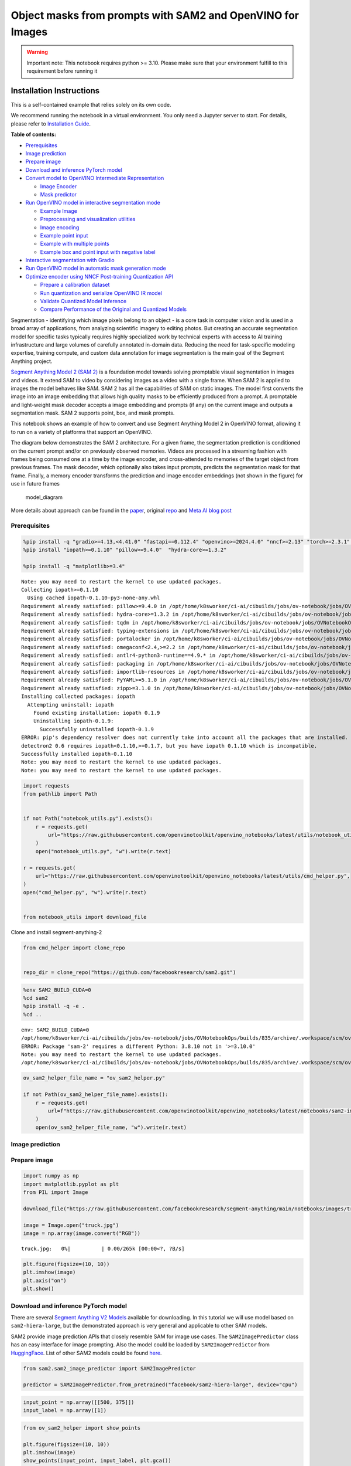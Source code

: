 Object masks from prompts with SAM2 and OpenVINO for Images
===========================================================

.. warning::

   Important note: This notebook requires python >= 3.10. Please make
   sure that your environment fulfill to this requirement before running
   it

Installation Instructions
~~~~~~~~~~~~~~~~~~~~~~~~~

This is a self-contained example that relies solely on its own code.

We recommend running the notebook in a virtual environment. You only
need a Jupyter server to start. For details, please refer to
`Installation
Guide <https://github.com/openvinotoolkit/openvino_notebooks/blob/latest/README.md#-installation-guide>`__.


**Table of contents:**


-  `Prerequisites <#prerequisites>`__
-  `Image prediction <#image-prediction>`__
-  `Prepare image <#prepare-image>`__
-  `Download and inference PyTorch
   model <#download-and-inference-pytorch-model>`__
-  `Convert model to OpenVINO Intermediate
   Representation <#convert-model-to-openvino-intermediate-representation>`__

   -  `Image Encoder <#image-encoder>`__
   -  `Mask predictor <#mask-predictor>`__

-  `Run OpenVINO model in interactive segmentation
   mode <#run-openvino-model-in-interactive-segmentation-mode>`__

   -  `Example Image <#example-image>`__
   -  `Preprocessing and visualization
      utilities <#preprocessing-and-visualization-utilities>`__
   -  `Image encoding <#image-encoding>`__
   -  `Example point input <#example-point-input>`__
   -  `Example with multiple points <#example-with-multiple-points>`__
   -  `Example box and point input with negative
      label <#example-box-and-point-input-with-negative-label>`__

-  `Interactive segmentation with
   Gradio <#interactive-segmentation-with-gradio>`__
-  `Run OpenVINO model in automatic mask generation
   mode <#run-openvino-model-in-automatic-mask-generation-mode>`__
-  `Optimize encoder using NNCF Post-training Quantization
   API <#optimize-encoder-using-nncf-post-training-quantization-api>`__

   -  `Prepare a calibration dataset <#prepare-a-calibration-dataset>`__
   -  `Run quantization and serialize OpenVINO IR
      model <#run-quantization-and-serialize-openvino-ir-model>`__
   -  `Validate Quantized Model
      Inference <#validate-quantized-model-inference>`__
   -  `Compare Performance of the Original and Quantized
      Models <#compare-performance-of-the-original-and-quantized-models>`__

Segmentation - identifying which image pixels belong to an object - is a
core task in computer vision and is used in a broad array of
applications, from analyzing scientific imagery to editing photos. But
creating an accurate segmentation model for specific tasks typically
requires highly specialized work by technical experts with access to AI
training infrastructure and large volumes of carefully annotated
in-domain data. Reducing the need for task-specific modeling expertise,
training compute, and custom data annotation for image segmentation is
the main goal of the Segment Anything project.

`Segment Anything Model 2 (SAM 2) <https://segment-anything.com/>`__ is
a foundation model towards solving promptable visual segmentation in
images and videos. It extend SAM to video by considering images as a
video with a single frame. When SAM 2 is applied to images the model
behaves like SAM. SAM 2 has all the capabilities of SAM on static
images. The model first converts the image into an image embedding that
allows high quality masks to be efficiently produced from a prompt. A
promptable and light-weight mask decoder accepts a image embedding and
prompts (if any) on the current image and outputs a segmentation mask.
SAM 2 supports point, box, and mask prompts.

This notebook shows an example of how to convert and use Segment
Anything Model 2 in OpenVINO format, allowing it to run on a variety of
platforms that support an OpenVINO.

The diagram below demonstrates the SAM 2 architecture. For a given
frame, the segmentation prediction is conditioned on the current prompt
and/or on previously observed memories. Videos are processed in a
streaming fashion with frames being consumed one at a time by the image
encoder, and cross-attended to memories of the target object from
previous frames. The mask decoder, which optionally also takes input
prompts, predicts the segmentation mask for that frame. Finally, a
memory encoder transforms the prediction and image encoder embeddings
(not shown in the figure) for use in future frames

.. figure:: https://raw.githubusercontent.com/facebookresearch/segment-anything-2/main/assets/model_diagram.png
   :alt: model_diagram

   model_diagram

More details about approach can be found in the
`paper <https://ai.meta.com/research/publications/sam-2-segment-anything-in-images-and-videos/>`__,
original
`repo <https://github.com/facebookresearch/segment-anything-2>`__ and
`Meta AI blog post <https://ai.meta.com/blog/segment-anything-2/>`__

Prerequisites
-------------



.. code:: ipython3

    %pip install -q "gradio>=4.13,<4.41.0" "fastapi==0.112.4" "openvino>=2024.4.0" "nncf>=2.13" "torch>=2.3.1" "torchvision>=0.18.1" opencv-python tqdm numpy  --extra-index-url https://download.pytorch.org/whl/cpu
    %pip install "iopath>=0.1.10" "pillow>=9.4.0"  "hydra-core>=1.3.2"

    %pip install -q "matplotlib>=3.4"


.. parsed-literal::

    Note: you may need to restart the kernel to use updated packages.
    Collecting iopath>=0.1.10
      Using cached iopath-0.1.10-py3-none-any.whl
    Requirement already satisfied: pillow>=9.4.0 in /opt/home/k8sworker/ci-ai/cibuilds/jobs/ov-notebook/jobs/OVNotebookOps/builds/835/archive/.workspace/scm/ov-notebook/.venv/lib/python3.8/site-packages (10.4.0)
    Requirement already satisfied: hydra-core>=1.3.2 in /opt/home/k8sworker/ci-ai/cibuilds/jobs/ov-notebook/jobs/OVNotebookOps/builds/835/archive/.workspace/scm/ov-notebook/.venv/lib/python3.8/site-packages (1.3.2)
    Requirement already satisfied: tqdm in /opt/home/k8sworker/ci-ai/cibuilds/jobs/ov-notebook/jobs/OVNotebookOps/builds/835/archive/.workspace/scm/ov-notebook/.venv/lib/python3.8/site-packages (from iopath>=0.1.10) (4.67.1)
    Requirement already satisfied: typing-extensions in /opt/home/k8sworker/ci-ai/cibuilds/jobs/ov-notebook/jobs/OVNotebookOps/builds/835/archive/.workspace/scm/ov-notebook/.venv/lib/python3.8/site-packages (from iopath>=0.1.10) (4.12.2)
    Requirement already satisfied: portalocker in /opt/home/k8sworker/ci-ai/cibuilds/jobs/ov-notebook/jobs/OVNotebookOps/builds/835/archive/.workspace/scm/ov-notebook/.venv/lib/python3.8/site-packages (from iopath>=0.1.10) (3.0.0)
    Requirement already satisfied: omegaconf<2.4,>=2.2 in /opt/home/k8sworker/ci-ai/cibuilds/jobs/ov-notebook/jobs/OVNotebookOps/builds/835/archive/.workspace/scm/ov-notebook/.venv/lib/python3.8/site-packages (from hydra-core>=1.3.2) (2.3.0)
    Requirement already satisfied: antlr4-python3-runtime==4.9.* in /opt/home/k8sworker/ci-ai/cibuilds/jobs/ov-notebook/jobs/OVNotebookOps/builds/835/archive/.workspace/scm/ov-notebook/.venv/lib/python3.8/site-packages (from hydra-core>=1.3.2) (4.9.3)
    Requirement already satisfied: packaging in /opt/home/k8sworker/ci-ai/cibuilds/jobs/ov-notebook/jobs/OVNotebookOps/builds/835/archive/.workspace/scm/ov-notebook/.venv/lib/python3.8/site-packages (from hydra-core>=1.3.2) (24.2)
    Requirement already satisfied: importlib-resources in /opt/home/k8sworker/ci-ai/cibuilds/jobs/ov-notebook/jobs/OVNotebookOps/builds/835/archive/.workspace/scm/ov-notebook/.venv/lib/python3.8/site-packages (from hydra-core>=1.3.2) (6.4.5)
    Requirement already satisfied: PyYAML>=5.1.0 in /opt/home/k8sworker/ci-ai/cibuilds/jobs/ov-notebook/jobs/OVNotebookOps/builds/835/archive/.workspace/scm/ov-notebook/.venv/lib/python3.8/site-packages (from omegaconf<2.4,>=2.2->hydra-core>=1.3.2) (6.0.2)
    Requirement already satisfied: zipp>=3.1.0 in /opt/home/k8sworker/ci-ai/cibuilds/jobs/ov-notebook/jobs/OVNotebookOps/builds/835/archive/.workspace/scm/ov-notebook/.venv/lib/python3.8/site-packages (from importlib-resources->hydra-core>=1.3.2) (3.20.2)
    Installing collected packages: iopath
      Attempting uninstall: iopath
        Found existing installation: iopath 0.1.9
        Uninstalling iopath-0.1.9:
          Successfully uninstalled iopath-0.1.9
    ERROR: pip's dependency resolver does not currently take into account all the packages that are installed. This behaviour is the source of the following dependency conflicts.
    detectron2 0.6 requires iopath<0.1.10,>=0.1.7, but you have iopath 0.1.10 which is incompatible.
    Successfully installed iopath-0.1.10
    Note: you may need to restart the kernel to use updated packages.
    Note: you may need to restart the kernel to use updated packages.


.. code:: ipython3

    import requests
    from pathlib import Path


    if not Path("notebook_utils.py").exists():
        r = requests.get(
            url="https://raw.githubusercontent.com/openvinotoolkit/openvino_notebooks/latest/utils/notebook_utils.py",
        )
        open("notebook_utils.py", "w").write(r.text)

    r = requests.get(
        url="https://raw.githubusercontent.com/openvinotoolkit/openvino_notebooks/latest/utils/cmd_helper.py",
    )
    open("cmd_helper.py", "w").write(r.text)


    from notebook_utils import download_file

Clone and install segment-anything-2

.. code:: ipython3

    from cmd_helper import clone_repo


    repo_dir = clone_repo("https://github.com/facebookresearch/sam2.git")

.. code:: ipython3

    %env SAM2_BUILD_CUDA=0
    %cd sam2
    %pip install -q -e .
    %cd ..


.. parsed-literal::

    env: SAM2_BUILD_CUDA=0
    /opt/home/k8sworker/ci-ai/cibuilds/jobs/ov-notebook/jobs/OVNotebookOps/builds/835/archive/.workspace/scm/ov-notebook/notebooks/sam2-image-segmentation/sam2
    ERROR: Package 'sam-2' requires a different Python: 3.8.10 not in '>=3.10.0'
    Note: you may need to restart the kernel to use updated packages.
    /opt/home/k8sworker/ci-ai/cibuilds/jobs/ov-notebook/jobs/OVNotebookOps/builds/835/archive/.workspace/scm/ov-notebook/notebooks/sam2-image-segmentation


.. code:: ipython3

    ov_sam2_helper_file_name = "ov_sam2_helper.py"

    if not Path(ov_sam2_helper_file_name).exists():
        r = requests.get(
            url=f"https://raw.githubusercontent.com/openvinotoolkit/openvino_notebooks/latest/notebooks/sam2-image-segmentation/{ov_sam2_helper_file_name}",
        )
        open(ov_sam2_helper_file_name, "w").write(r.text)

Image prediction
----------------



Prepare image
-------------



.. code:: ipython3

    import numpy as np
    import matplotlib.pyplot as plt
    from PIL import Image

    download_file("https://raw.githubusercontent.com/facebookresearch/segment-anything/main/notebooks/images/truck.jpg")

    image = Image.open("truck.jpg")
    image = np.array(image.convert("RGB"))



.. parsed-literal::

    truck.jpg:   0%|          | 0.00/265k [00:00<?, ?B/s]


.. code:: ipython3

    plt.figure(figsize=(10, 10))
    plt.imshow(image)
    plt.axis("on")
    plt.show()



.. image:: segment-anything-2-image-with-output_files/segment-anything-2-image-with-output_12_0.png


Download and inference PyTorch model
------------------------------------



There are several `Segment Anything V2
Models <https://github.com/facebookresearch/segment-anything-2?tab=readme-ov-file#model-description>`__
available for downloading. In this tutorial we will use model based on
``sam2-hiera-large``, but the demonstrated approach is very general and
applicable to other SAM models.

SAM2 provide image prediction APIs that closely resemble SAM for image
use cases. The ``SAM2ImagePredictor`` class has an easy interface for
image prompting. Also the model could be loaded by
``SAM2ImagePredictor`` from
`HuggingFace <https://huggingface.co/facebook/sam2-hiera-large>`__. List
of other SAM2 models could be found
`here <https://huggingface.co/models?search=facebook/sam2>`__.

.. code:: ipython3

    from sam2.sam2_image_predictor import SAM2ImagePredictor

    predictor = SAM2ImagePredictor.from_pretrained("facebook/sam2-hiera-large", device="cpu")

.. code:: ipython3

    input_point = np.array([[500, 375]])
    input_label = np.array([1])

.. code:: ipython3

    from ov_sam2_helper import show_points

    plt.figure(figsize=(10, 10))
    plt.imshow(image)
    show_points(input_point, input_label, plt.gca())
    plt.axis("on")
    plt.show()



.. image:: segment-anything-2-image-with-output_files/segment-anything-2-image-with-output_16_0.png


.. code:: ipython3

    predictor.set_image(image)

    masks, scores, logits = predictor.predict(point_coords=input_point, point_labels=input_label, multimask_output=False)

.. code:: ipython3

    from ov_sam2_helper import show_masks

    show_masks(image, masks, point_coords=input_point, input_labels=input_label)



.. image:: segment-anything-2-image-with-output_files/segment-anything-2-image-with-output_18_0.png


.. code:: ipython3

    predictor.reset_predictor()

Convert model to OpenVINO Intermediate Representation
-----------------------------------------------------



We split model on 2 independent parts: image_encoder and mask_predictor,
where mask_predictor is combination of Prompt Encoder and Mask Decoder.

.. code:: ipython3

    import openvino as ov

    core = ov.Core()

.. code:: ipython3

    from notebook_utils import device_widget

    device = device_widget()

    device




.. parsed-literal::

    Dropdown(description='Device:', index=1, options=('CPU', 'AUTO'), value='AUTO')



Image Encoder
~~~~~~~~~~~~~



The image encoder is only run once for the entire interaction and its
role is to provide unconditioned tokens (feature embeddings)
representing each frame. Then changing prompt, prompt encoder and mask
decoder can be run multiple times to retrieve different objects from the
same image.

Image Encoder input is tensor with shape ``1x3x1024x1024`` in ``NCHW``
format, contains image for segmentation. Image Encoder output is image
embeddings, tensor with shape ``1x256x64x64`` and two tensors of high
resolution features with shapes ``1x32x256x256`` and ``1x64x128x128``.

To learn more about conversion of Image Encoder, please, see
``SamImageEncoderModel`` from ``ov_sam2_helper.py``.

.. code:: ipython3

    import warnings
    import torch
    from ov_sam2_helper import SamImageEncoderModel

    ov_encoder_path = Path("ov_image_encoder.xml")
    if not ov_encoder_path.exists():
        with warnings.catch_warnings():
            warnings.filterwarnings("ignore", category=torch.jit.TracerWarning)
            warnings.filterwarnings("ignore", category=UserWarning)

            image_encoder = SamImageEncoderModel(predictor)
            ov_encoder_model = ov.convert_model(
                image_encoder,
                example_input=torch.zeros(1, 3, 1024, 1024),
                input=([1, 3, 1024, 1024],),
            )
        ov.save_model(ov_encoder_model, ov_encoder_path)
    else:
        ov_encoder_model = core.read_model(ov_encoder_path)

.. code:: ipython3

    ov_encoder = core.compile_model(ov_encoder_model, device.value)

Mask predictor
~~~~~~~~~~~~~~



Mask prediction will be includes two models:

* **Prompt Encoder** - Encoder for segmentation condition. As a condition can be used points,
  boxes or segmentation mask.
* **Mask Decoder** - The mask decoder
  efficiently maps the image embedding, prompt embeddings, and an output
  token to a mask.

Combined prompt encoder and mask decoder model has following list of
inputs:

-  ``image_embeddings``: The image embedding from ``image_encoder``. Has
   a batch index of length 1.
-  ``high_res_feats_256``: The high resolution features from
   ``image_encoder``. Has a batch index of length 1.
-  ``high_res_feats_128``: The high resolution features from
   ``image_encoder``. Has a batch index of length 1.
-  ``point_coords``: Coordinates of sparse input prompts, corresponding
   to both point inputs and box inputs. Boxes are encoded using two
   points, one for the top-left corner and one for the bottom-right
   corner. *Coordinates must already be transformed to long-side 1024.*
   Has a batch index of length 1.
-  ``point_labels``: Labels for the sparse input prompts. 0 is a
   negative input point, 1 is a positive input point, 2 is a top-left
   box corner, 3 is a bottom-right box corner, and -1 is a padding
   point. \*If there is no box input, a single padding point with label
   -1 and coordinates (0.0, 0.0) should be concatenated.

Model outputs:

-  ``masks`` - predicted masks resized to original image size, to obtain
   a binary mask, should be compared with ``threshold`` (usually equal
   0.0).
-  ``iou_predictions`` - intersection over union predictions
-  ``low_res_masks`` - predicted masks before postprocessing, can be
   used as mask input for model.

Note that we use the ``multimask_output=False`` option when converting.
This way, the SAM2 model returns a single mask that it define as the
best variant. You can also avoid using use_high_res_features by passing
``use_high_res_features=False`` in ``SamImageMaskPredictionModel``. You
can find more details about conversion of Mask Predictor in
``SamImageMaskPredictionModel`` from ``ov_sam2_helper.py``.

.. code:: ipython3

    from ov_sam2_helper import SamImageMaskPredictionModel


    ov_mask_predictor_path = Path("ov_mask_predictor.xml")
    if not ov_mask_predictor_path.exists():
        exportable_model = SamImageMaskPredictionModel(predictor.model, multimask_output=False)
        embed_dim = predictor.model.sam_prompt_encoder.embed_dim
        embed_size = predictor.model.sam_prompt_encoder.image_embedding_size

        hf_sizes = predictor._bb_feat_sizes

        dummy_inputs = {
            "image_embeddings": torch.randn(1, embed_dim, *embed_size, dtype=torch.float),
            "high_res_feats_256": torch.randn(1, 32, *hf_sizes[0], dtype=torch.float),
            "high_res_feats_128": torch.randn(1, 64, *hf_sizes[1], dtype=torch.float),
            "point_coords": torch.randint(low=0, high=1024, size=(1, 5, 2), dtype=torch.float),
            "point_labels": torch.randint(low=0, high=4, size=(1, 5), dtype=torch.float),
        }
        with warnings.catch_warnings():
            warnings.filterwarnings("ignore", category=torch.jit.TracerWarning)
            warnings.filterwarnings("ignore", category=UserWarning)
            ov_mask_predictor_model = ov.convert_model(exportable_model, example_input=dummy_inputs)
        ov.save_model(ov_mask_predictor_model, ov_mask_predictor_path)
    else:
        ov_mask_predictor_model = core.read_model(ov_mask_predictor_path)

.. code:: ipython3

    ov_predictor = core.compile_model(ov_mask_predictor_model, device.value)

Run OpenVINO model in interactive segmentation mode
---------------------------------------------------



Example Image
~~~~~~~~~~~~~



.. code:: ipython3

    import numpy as np
    import cv2
    import matplotlib.pyplot as plt

    download_file("https://raw.githubusercontent.com/facebookresearch/segment-anything/main/notebooks/images/truck.jpg")
    image = cv2.imread("truck.jpg")
    image = cv2.cvtColor(image, cv2.COLOR_BGR2RGB)

.. code:: ipython3

    plt.figure(figsize=(10, 10))
    plt.imshow(image)
    plt.axis("off")
    plt.show()



.. image:: segment-anything-2-image-with-output_files/segment-anything-2-image-with-output_33_0.png


Preprocessing and visualization utilities
~~~~~~~~~~~~~~~~~~~~~~~~~~~~~~~~~~~~~~~~~



To prepare input for Image Encoder we should:

1. Convert BGR image to RGB
2. Resize image saving aspect ratio where longest size equal to Image
   Encoder input size - 1024.
3. Normalize image subtract mean values (123.675, 116.28, 103.53) and
   divide by std (58.395, 57.12, 57.375)
4. Transpose HWC data layout to CHW and add batch dimension.
5. Add zero padding to input tensor by height or width (depends on
   aspect ratio) according Image Encoder expected input shape.

These steps are applicable to all available models

.. code:: ipython3

    from ov_sam2_helper import ResizeLongestSide, preprocess_image, postprocess_masks

    resizer = ResizeLongestSide(1024)

Image encoding
~~~~~~~~~~~~~~



To start work with image, we should preprocess it and obtain image
embeddings using ``ov_encoder``. We will use the same image for all
experiments, so it is possible to generate image embedding once and then
reuse them.

.. code:: ipython3

    preprocessed_image = preprocess_image(image, resizer)
    encoding_results = ov_encoder(preprocessed_image)

Now, we can try to provide different prompts for mask generation

Example point input
~~~~~~~~~~~~~~~~~~~



In this example we select one point. The green star symbol show its
location on the image below.

.. code:: ipython3

    input_point = np.array([[500, 375]])
    input_label = np.array([1])

    plt.figure(figsize=(10, 10))
    plt.imshow(image)
    show_points(input_point, input_label, plt.gca())
    plt.axis("off")
    plt.show()



.. image:: segment-anything-2-image-with-output_files/segment-anything-2-image-with-output_39_0.png


Add a batch index, concatenate a padding point, and transform it to
input tensor coordinate system.

.. code:: ipython3

    coord = np.concatenate([input_point, np.array([[0.0, 0.0]])], axis=0)[None, :, :]
    label = np.concatenate([input_label, np.array([-1])], axis=0)[None, :].astype(np.float32)
    coord = resizer.apply_coords(coord, image.shape[:2]).astype(np.float32)

Package the inputs to run in the mask predictor.

.. code:: ipython3

    inputs = {
        "image_embeddings": torch.from_numpy(encoding_results[ov_encoder.output(0)]),
        "high_res_feats_256": torch.from_numpy(encoding_results[ov_encoder.output(1)]),
        "high_res_feats_128": torch.from_numpy(encoding_results[ov_encoder.output(2)]),
        "point_coords": coord,
        "point_labels": label,
    }

Predict a mask and threshold it to get binary mask (0 - no object, 1 -
object).

.. code:: ipython3

    results = ov_predictor(inputs)

    masks = results[ov_predictor.output(0)]
    masks = postprocess_masks(masks, image.shape[:-1], resizer)

    masks = masks > 0.0

.. code:: ipython3

    mask = masks[0]
    mask = np.transpose(mask, (1, 2, 0))

.. code:: ipython3

    from ov_sam2_helper import show_mask

    plt.figure(figsize=(10, 10))
    plt.imshow(image)
    show_mask(masks, plt.gca())
    show_points(input_point, input_label, plt.gca())
    plt.axis("off")
    plt.show()



.. image:: segment-anything-2-image-with-output_files/segment-anything-2-image-with-output_47_0.png


Example with multiple points
~~~~~~~~~~~~~~~~~~~~~~~~~~~~



in this example, we provide additional point for cover larger object
area.

.. code:: ipython3

    input_point = np.array([[500, 375], [1125, 625], [575, 750], [1405, 575]])
    input_label = np.array([1, 1, 1, 1])

Now, prompt for model looks like represented on this image:

.. code:: ipython3

    plt.figure(figsize=(10, 10))
    plt.imshow(image)
    show_points(input_point, input_label, plt.gca())
    plt.axis("off")
    plt.show()



.. image:: segment-anything-2-image-with-output_files/segment-anything-2-image-with-output_51_0.png


Transform the points as in the previous example.

.. code:: ipython3

    coord = np.concatenate([input_point, np.array([[0.0, 0.0]])], axis=0)[None, :, :]
    label = np.concatenate([input_label, np.array([-1])], axis=0)[None, :].astype(np.float32)

    coord = resizer.apply_coords(coord, image.shape[:2]).astype(np.float32)

Package inputs, then predict and threshold the mask.

.. code:: ipython3

    inputs = {
        "image_embeddings": encoding_results[ov_encoder.output(0)],
        "high_res_feats_256": encoding_results[ov_encoder.output(1)],
        "high_res_feats_128": encoding_results[ov_encoder.output(2)],
        "point_coords": coord,
        "point_labels": label,
    }

    results = ov_predictor(inputs)

    masks = results[ov_predictor.output(0)]
    masks = postprocess_masks(masks, image.shape[:-1], resizer)
    masks = masks > 0.0

.. code:: ipython3

    plt.figure(figsize=(10, 10))
    plt.imshow(image)
    show_mask(masks, plt.gca())
    show_points(input_point, input_label, plt.gca())
    plt.axis("off")
    plt.show()



.. image:: segment-anything-2-image-with-output_files/segment-anything-2-image-with-output_56_0.png


Great! Looks like now, predicted mask cover whole truck.

Example box and point input with negative label
~~~~~~~~~~~~~~~~~~~~~~~~~~~~~~~~~~~~~~~~~~~~~~~



In this example we define input prompt using bounding box and point
inside it.The bounding box represented as set of points of its left
upper corner and right lower corner. Label 0 for point speak that this
point should be excluded from mask.

.. code:: ipython3

    input_box = np.array([425, 600, 700, 875])
    input_point = np.array([[575, 750]])
    input_label = np.array([0])

.. code:: ipython3

    from ov_sam2_helper import show_box

    plt.figure(figsize=(10, 10))
    plt.imshow(image)
    show_box(input_box, plt.gca())
    show_points(input_point, input_label, plt.gca())
    plt.axis("off")
    plt.show()



.. image:: segment-anything-2-image-with-output_files/segment-anything-2-image-with-output_60_0.png


Add a batch index, concatenate a box and point inputs, add the
appropriate labels for the box corners, and transform. There is no
padding point since the input includes a box input.

.. code:: ipython3

    box_coords = input_box.reshape(2, 2)
    box_labels = np.array([2, 3])

    coord = np.concatenate([input_point, box_coords], axis=0)[None, :, :]
    label = np.concatenate([input_label, box_labels], axis=0)[None, :].astype(np.float32)

    coord = resizer.apply_coords(coord, image.shape[:2]).astype(np.float32)

Package inputs, then predict and threshold the mask.

.. code:: ipython3

    inputs = {
        "image_embeddings": encoding_results[ov_encoder.output(0)],
        "high_res_feats_256": encoding_results[ov_encoder.output(1)],
        "high_res_feats_128": encoding_results[ov_encoder.output(2)],
        "point_coords": coord,
        "point_labels": label,
    }

    results = ov_predictor(inputs)

    masks = results[ov_predictor.output(0)]
    masks = postprocess_masks(masks, image.shape[:-1], resizer)
    masks = masks > 0.0

.. code:: ipython3

    plt.figure(figsize=(10, 10))
    plt.imshow(image)
    show_mask(masks[0], plt.gca())
    show_box(input_box, plt.gca())
    show_points(input_point, input_label, plt.gca())
    plt.axis("off")
    plt.show()



.. image:: segment-anything-2-image-with-output_files/segment-anything-2-image-with-output_65_0.png


Interactive segmentation with Gradio
------------------------------------



Now, you can try SAM on own image. Upload image to input window and
click on desired point, model predict segment based on your image and
point.

.. code:: ipython3

    class Segmenter:
        def __init__(self, ov_encoder, ov_predictor):
            self.encoder = ov_encoder
            self.predictor = ov_predictor
            self._img_embeddings = None
            self._high_res_features_256 = None
            self._high_res_features_128 = None

        def set_image(self, img: np.ndarray):
            if self._img_embeddings is not None:
                del self._img_embeddings
            preprocessed_image = preprocess_image(img, resizer)
            encoding_results = self.encoder(preprocessed_image)
            image_embeddings = encoding_results[ov_encoder.output(0)]
            self._img_embeddings = image_embeddings
            self._high_res_features_256 = encoding_results[ov_encoder.output(1)]
            self._high_res_features_128 = encoding_results[ov_encoder.output(2)]
            return img

        def get_mask(self, points, img):
            coord = np.array(points)
            coord = np.concatenate([coord, np.array([[0, 0]])], axis=0)
            coord = coord[None, :, :]
            label = np.concatenate([np.ones(len(points)), np.array([-1])], axis=0)[None, :].astype(np.float32)
            coord = resizer.apply_coords(coord, img.shape[:2]).astype(np.float32)
            if self._img_embeddings is None:
                self.set_image(img)
            inputs = {
                "image_embeddings": self._img_embeddings,
                "high_res_feats_256": self._high_res_features_256,
                "high_res_feats_128": self._high_res_features_128,
                "point_coords": coord,
                "point_labels": label,
            }

            results = self.predictor(inputs)
            masks = results[ov_predictor.output(0)]
            masks = postprocess_masks(masks, img.shape[:-1], resizer)

            masks = masks > 0.0
            mask = masks[0]
            mask = np.transpose(mask, (1, 2, 0))
            return mask


    segmenter = Segmenter(ov_encoder, ov_predictor)

.. code:: ipython3

    if not Path("gradio_helper.py").exists():
        r = requests.get(url="https://raw.githubusercontent.com/openvinotoolkit/openvino_notebooks/latest/notebooks/segment-anything/gradio_helper.py")
        open("gradio_helper.py", "w").write(r.text)

    from gradio_helper import make_demo

    demo = make_demo(segmenter)

    try:
        demo.launch()
    except Exception:
        demo.launch(share=True)
    # If you are launching remotely, specify server_name and server_port
    # EXAMPLE: `demo.launch(server_name="your server name", server_port="server port in int")`
    # To learn more please refer to the Gradio docs: https://gradio.app/docs/


.. parsed-literal::

    Running on local URL:  http://127.0.0.1:7860

    To create a public link, set `share=True` in `launch()`.








.. code:: ipython3

    # please uncomment and run this cell for stopping gradio interface
    # demo.close()

Run OpenVINO model in automatic mask generation mode
----------------------------------------------------



Since SAM2 can efficiently process prompts, masks for the entire image
can be generated by sampling a large number of prompts over an image.
``automatic_mask_generation`` function implements this capability. It
works by sampling single-point input prompts in a grid over the image,
from each of which SAM can predict multiple masks. Then, masks are
filtered for quality and deduplicated using non-maximal suppression.
Additional options allow for further improvement of mask quality and
quantity, such as running prediction on multiple crops of the image or
postprocessing masks to remove small disconnected regions and holes.

.. code:: ipython3

    mask_generation_helper_file_name = "automatic_mask_generation_helper.py"

    if not Path(mask_generation_helper_file_name).exists():
        r = requests.get(
            url=f"https://raw.githubusercontent.com/openvinotoolkit/openvino_notebooks/latest/notebooks/segment-anything/{mask_generation_helper_file_name}",
        )
        open(mask_generation_helper_file_name, "w").write(r.text)

.. code:: ipython3

    from automatic_mask_generation_helper import AutomaticMaskGenerationHelper

    mask_generator_helper = AutomaticMaskGenerationHelper(resizer, ov_predictor, ov_encoder)

There are several tunable parameters in automatic mask generation that
control how densely points are sampled and what the thresholds are for
removing low quality or duplicate masks. Additionally, generation can be
automatically run on crops of the image to get improved performance on
smaller objects, and post-processing can remove stray pixels and holes

.. code:: ipython3

    prediction = mask_generator_helper.automatic_mask_generation(image)

``automatic_mask_generation`` returns a list over masks, where each mask
is a dictionary containing various data about the mask. These keys are:

-  ``segmentation`` : the mask
-  ``area`` : the area of the mask in pixels
-  ``bbox`` : the boundary box of the mask in XYWH format
-  ``predicted_iou`` : the model’s own prediction for the quality of the
   mask
-  ``point_coords`` : the sampled input point that generated this mask
-  ``stability_score`` : an additional measure of mask quality
-  ``crop_box`` : the crop of the image used to generate this mask in
   XYWH format

.. code:: ipython3

    print(f"Number of detected masks: {len(prediction)}")
    print(f"Annotation keys: {prediction[0].keys()}")


.. parsed-literal::

    Number of detected masks: 11
    Annotation keys: dict_keys(['segmentation', 'area', 'bbox', 'predicted_iou', 'point_coords', 'stability_score', 'crop_box'])


.. code:: ipython3

    import PIL
    from automatic_mask_generation_helper import draw_anns

    out = draw_anns(image, prediction)
    cv2.imwrite("result.png", out[:, :, ::-1])

    PIL.Image.open("result.png")



.. parsed-literal::

      0%|          | 0/11 [00:00<?, ?it/s]




.. image:: segment-anything-2-image-with-output_files/segment-anything-2-image-with-output_77_1.png



Optimize encoder using NNCF Post-training Quantization API
----------------------------------------------------------



`NNCF <https://github.com/openvinotoolkit/nncf>`__ provides a suite of
advanced algorithms for Neural Networks inference optimization in
OpenVINO with minimal accuracy drop.

Since encoder costing much more time than other parts in SAM2 inference
pipeline, we will use 8-bit quantization in post-training mode (without
the fine-tuning pipeline) to optimize encoder of SAM2.

The optimization process contains the following steps:

1. Create a Dataset for quantization.
2. Run ``nncf.quantize`` for getting an optimized model.
3. Serialize OpenVINO IR model, using the ``openvino.save_model``
   function.

.. code:: ipython3

    from notebook_utils import quantization_widget

    to_quantize = quantization_widget(False)
    to_quantize




.. parsed-literal::

    Checkbox(value=False, description='Quantization')



.. code:: ipython3

    # Fetch `skip_kernel_extension` module
    skip_kernel_extension_file_name = "skip_kernel_extension.py"

    if not Path(skip_kernel_extension_file_name).exists():
        r = requests.get(
            url=f"https://raw.githubusercontent.com/openvinotoolkit/openvino_notebooks/latest/utils/{skip_kernel_extension_file_name}",
        )
        open(skip_kernel_extension_file_name, "w").write(r.text)

    %load_ext skip_kernel_extension

Prepare a calibration dataset
~~~~~~~~~~~~~~~~~~~~~~~~~~~~~



Download COCO dataset. Since the dataset is used to calibrate the
model’s parameter instead of fine-tuning it, we don’t need to download
the label files.

.. code:: ipython3

    %%skip not $to_quantize.value

    from zipfile import ZipFile

    DATA_URL = "https://ultralytics.com/assets/coco128.zip"
    OUT_DIR = Path(".")

    download_file(DATA_URL, directory=OUT_DIR, show_progress=True)

    if not (OUT_DIR / "coco128/images/train2017").exists():
        with ZipFile("coco128.zip", "r") as zip_ref:
            zip_ref.extractall(OUT_DIR)

Create an instance of the ``nncf.Dataset`` class that represents the
calibration dataset. For PyTorch, we can pass an instance of the
``torch.utils.data.DataLoader`` object.

.. code:: ipython3

    %%skip not $to_quantize.value

    import torch.utils.data as data


    class COCOLoader(data.Dataset):
        def __init__(self, images_path):
            self.images = list(Path(images_path).iterdir())

        def __getitem__(self, index):
            image_path = self.images[index]
            image = cv2.imread(str(image_path))
            image = cv2.cvtColor(image, cv2.COLOR_BGR2RGB)
            return image

        def __len__(self):
            return len(self.images)


    coco_dataset = COCOLoader(OUT_DIR / "coco128/images/train2017")
    calibration_loader = torch.utils.data.DataLoader(coco_dataset)

The transformation function is a function that takes a sample from the
dataset and returns data that can be passed to the model for inference.

.. code:: ipython3

    %%skip not $to_quantize.value


    import nncf


    def transform_fn(image_data):
        """
        Quantization transform function. Extracts and preprocess input data from dataloader item for quantization.
        Parameters:
            image_data: image data produced by DataLoader during iteration
        Returns:
            input_tensor: input data in Dict format for model quantization
        """
        image = image_data.numpy()
        processed_image = preprocess_image(np.squeeze(image), resizer)
        return processed_image


    calibration_dataset = nncf.Dataset(calibration_loader, transform_fn)

Run quantization and serialize OpenVINO IR model
~~~~~~~~~~~~~~~~~~~~~~~~~~~~~~~~~~~~~~~~~~~~~~~~



The ``nncf.quantize`` function provides an interface for model
quantization. It requires an instance of the OpenVINO Model and
quantization dataset. It is available for models in the following
frameworks: ``PyTorch``, ``TensorFlow 2.x``, ``ONNX``, and
``OpenVINO IR``.

Optionally, some additional parameters for the configuration
quantization process (number of samples for quantization, preset, model
type, etc.) can be provided. ``model_type`` can be used to specify
quantization scheme required for specific type of the model. For
example, Transformer models such as SAM require a special quantization
scheme to preserve accuracy after quantization. To achieve a better
result, we will use a ``mixed`` quantization preset. It provides
symmetric quantization of weights and asymmetric quantization of
activations.

   **Note**: Model post-training quantization is time-consuming process.
   Be patient, it can take several minutes depending on your hardware.

.. code:: ipython3

    %%skip not $to_quantize.value

    model = core.read_model(ov_encoder_path)
    quantized_model = nncf.quantize(
        model,
        calibration_dataset,
        model_type=nncf.parameters.ModelType.TRANSFORMER,
        subset_size=128,
    )
    print("model quantization finished")

.. code:: ipython3

    ov_encoder_path_int8 = "ov_image_encoder_int8.xml"

.. code:: ipython3

    %%skip not $to_quantize.value

    ov.save_model(quantized_model, ov_encoder_path_int8)

Validate Quantized Model Inference
~~~~~~~~~~~~~~~~~~~~~~~~~~~~~~~~~~



We can reuse the previous code to validate the output of ``INT8`` model.

.. code:: ipython3

    %%skip not $to_quantize.value


    # Load INT8 model and run pipeline again
    ov_encoder_model_int8 = core.read_model(ov_encoder_path_int8)
    ov_encoder_int8 = core.compile_model(ov_encoder_model_int8, device.value)
    encoding_results = ov_encoder_int8(preprocessed_image)
    image_embeddings = encoding_results[ov_encoder_int8.output(0)]
    high_res_256 = encoding_results[ov_encoder_int8.output(1)]
    high_res_128 = encoding_results[ov_encoder_int8.output(2)]

    input_point = np.array([[500, 375]])
    input_label = np.array([1])
    coord = np.concatenate([input_point, np.array([[0.0, 0.0]])], axis=0)[None, :, :]
    label = np.concatenate([input_label, np.array([-1])], axis=0)[None, :].astype(np.float32)

    coord = resizer.apply_coords(coord, image.shape[:2]).astype(np.float32)
    inputs = {
        "image_embeddings": image_embeddings,
        "high_res_feats_256": high_res_256,
        "high_res_feats_128": high_res_128,
        "point_coords": coord,
        "point_labels": label,
    }
    results = ov_predictor(inputs)

    masks = results[ov_predictor.output(0)]
    masks = postprocess_masks(masks, image.shape[:-1], resizer)
    masks = masks > 0.0
    plt.figure(figsize=(10, 10))
    plt.imshow(image)
    show_mask(masks, plt.gca())
    show_points(input_point, input_label, plt.gca())
    plt.axis("off")
    plt.show()

Run ``INT8`` model in automatic mask generation mode

.. code:: ipython3

    %%skip not $to_quantize.value


    mask_generator_helper_int8 = AutomaticMaskGenerationHelper(resizer, ov_predictor, ov_encoder_int8)

    prediction = mask_generator_helper_int8.automatic_mask_generation(image)
    out = draw_anns(image, prediction)
    cv2.imwrite("result_int8.png", out[:, :, ::-1])
    PIL.Image.open("result_int8.png")

Compare Performance of the Original and Quantized Models
~~~~~~~~~~~~~~~~~~~~~~~~~~~~~~~~~~~~~~~~~~~~~~~~~~~~~~~~



Finally, use the OpenVINO `Benchmark
Tool <https://docs.openvino.ai/2024/learn-openvino/openvino-samples/benchmark-tool.html>`__
to measure the inference performance of the ``FP32`` and ``INT8``
models.

.. code:: ipython3

    if Path(ov_encoder_path).exists() and Path(ov_encoder_path_int8).exists():
        # Inference FP32 model (OpenVINO IR)
        !benchmark_app -m $ov_encoder_path -d $device.value

.. code:: ipython3

    if Path(ov_encoder_path).exists() and Path(ov_encoder_path_int8).exists():
        # Inference INT8 model (OpenVINO IR)
        !benchmark_app -m $ov_encoder_path_int8 -d $device.value
